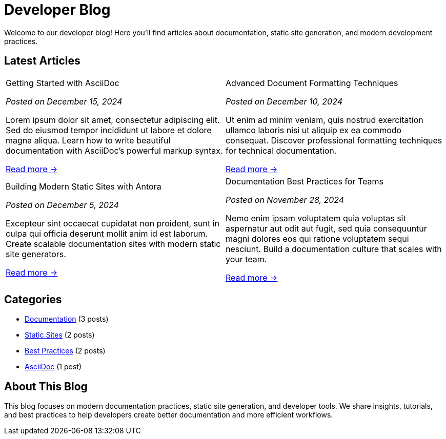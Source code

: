 = Developer Blog
:navtitle: Home
:page-role: home

Welcome to our developer blog! Here you'll find articles about documentation, static site generation, and modern development practices.

== Latest Articles

[frame="none", grid="none", cols="1a,1a"]
|===
|
.Getting Started with AsciiDoc
****
_Posted on December 15, 2024_

Lorem ipsum dolor sit amet, consectetur adipiscing elit. Sed do eiusmod tempor incididunt ut labore et dolore magna aliqua. Learn how to write beautiful documentation with AsciiDoc's powerful markup syntax.

xref:getting-started-asciidoc.adoc[Read more →]
****
|
.Advanced Document Formatting Techniques
****
_Posted on December 10, 2024_

Ut enim ad minim veniam, quis nostrud exercitation ullamco laboris nisi ut aliquip ex ea commodo consequat. Discover professional formatting techniques for technical documentation.

xref:advanced-formatting.adoc[Read more →]
****
|
.Building Modern Static Sites with Antora
****
_Posted on December 5, 2024_

Excepteur sint occaecat cupidatat non proident, sunt in culpa qui officia deserunt mollit anim id est laborum. Create scalable documentation sites with modern static site generators.

xref:static-sites.adoc[Read more →]
****
|
.Documentation Best Practices for Teams
****
_Posted on November 28, 2024_

Nemo enim ipsam voluptatem quia voluptas sit aspernatur aut odit aut fugit, sed quia consequuntur magni dolores eos qui ratione voluptatem sequi nesciunt. Build a documentation culture that scales with your team.

xref:documentation-best-practices.adoc[Read more →]
****
|===

== Categories

[.categories]
--
* xref:#[Documentation] (3 posts)
* xref:#[Static Sites] (2 posts)  
* xref:#[Best Practices] (2 posts)
* xref:#[AsciiDoc] (1 post)
--

== About This Blog

This blog focuses on modern documentation practices, static site generation, and developer tools. We share insights, tutorials, and best practices to help developers create better documentation and more efficient workflows.